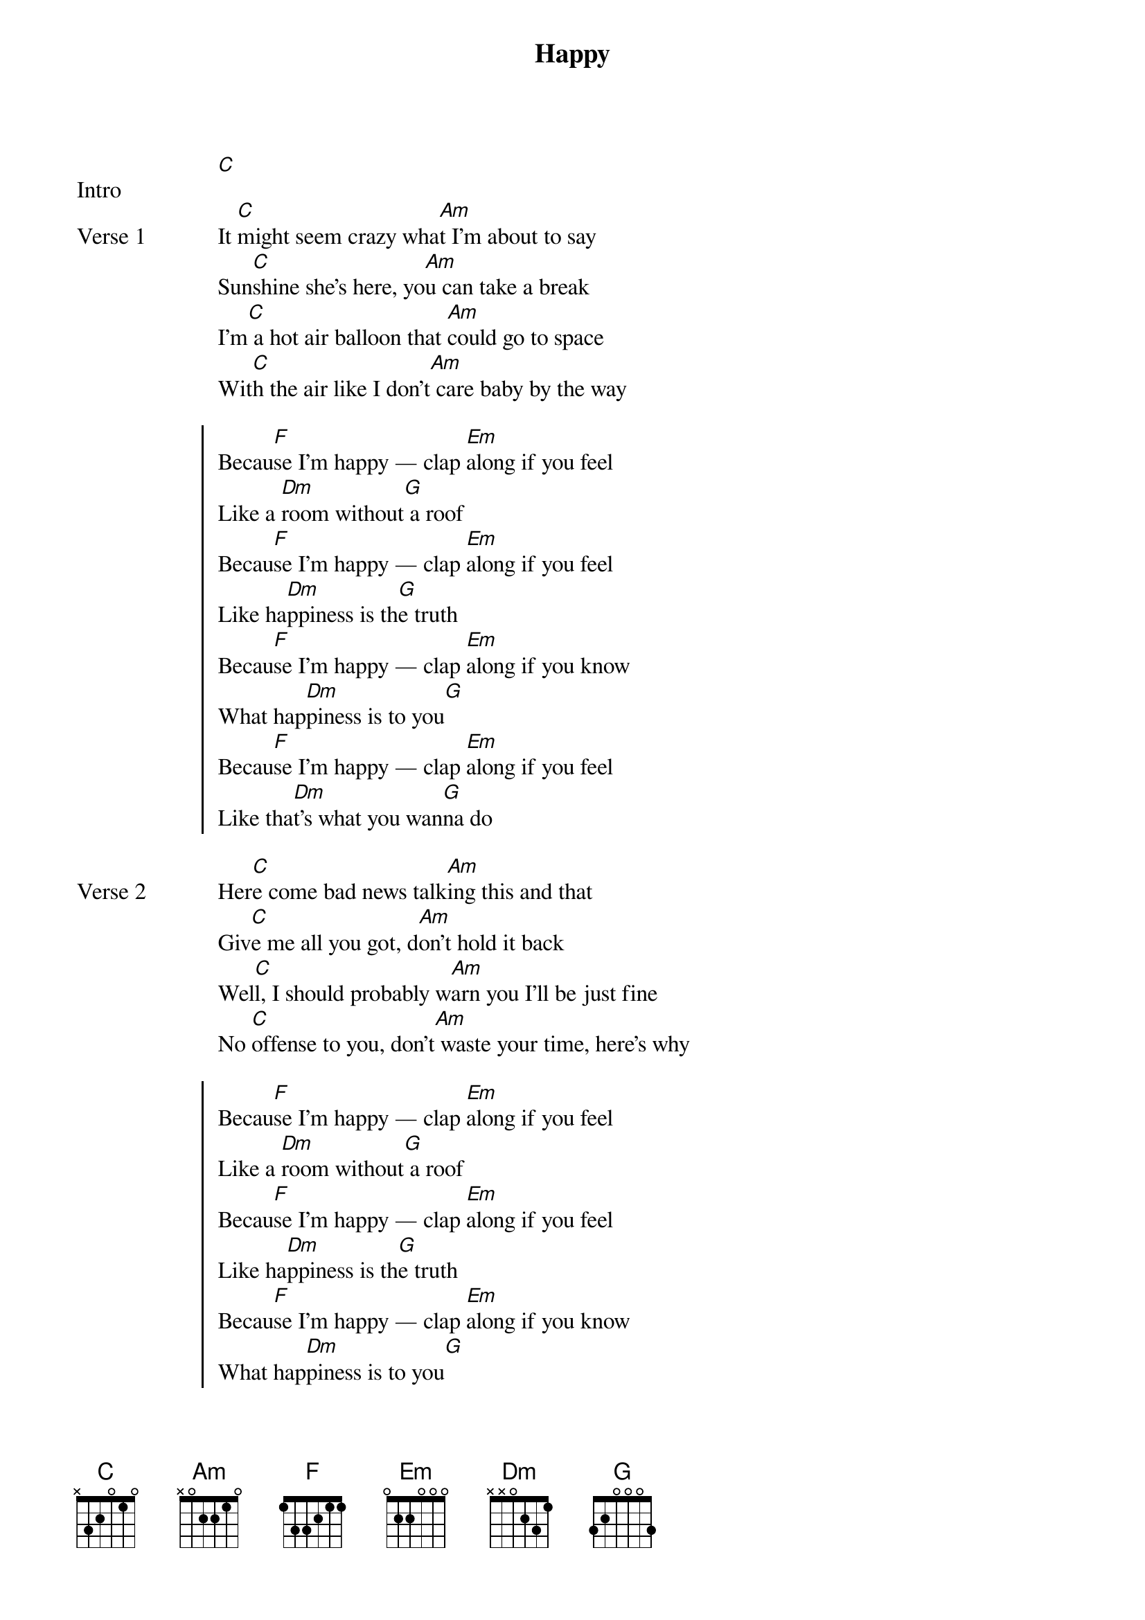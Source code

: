 {title: Happy}
{artist: Pharrell Williams}
{key: C}
{capo: None}
{tempo: 160}
# https://tabs.ultimate-guitar.com/tab/pharrell-williams/happy-chords-1467756  

{start_of_bridge: Intro}
[C]  
{end_of_bridge}

{start_of_verse: Verse 1}
It [C]might seem crazy wha[Am]t I'm about to say
Sun[C]shine she's here, yo[Am]u can take a break
I'm[C] a hot air balloon that [Am]could go to space
Wit[C]h the air like I don't[Am] care baby by the way
{end_of_verse}

{start_of_chorus}
Becau[F]se I'm happy — clap [Em]along if you feel
Like a [Dm]room without[G] a roof
Becau[F]se I'm happy — clap [Em]along if you feel
Like ha[Dm]ppiness is th[G]e truth
Becau[F]se I'm happy — clap [Em]along if you know
What hap[Dm]piness is to you[G]
Becau[F]se I'm happy — clap [Em]along if you feel
Like tha[Dm]t's what you wan[G]na do
{end_of_chorus}

{start_of_verse: Verse 2}
Her[C]e come bad news talk[Am]ing this and that
Giv[C]e me all you got, d[Am]on't hold it back
Wel[C]l, I should probably w[Am]arn you I'll be just fine
No [C]offense to you, don't[Am] waste your time, here's why
{end_of_verse}

{start_of_chorus}
Becau[F]se I'm happy — clap [Em]along if you feel
Like a [Dm]room without[G] a roof
Becau[F]se I'm happy — clap [Em]along if you feel
Like ha[Dm]ppiness is th[G]e truth
Becau[F]se I'm happy — clap [Em]along if you know
What hap[Dm]piness is to you[G]
Becau[F]se I'm happy — clap [Em]along if you feel
Like tha[Dm]t's what you wan[G]na do
{end_of_chorus}

{start_of_bridge}
Hap[C]py — bring me down, can't nothing
Hap[C]py — bring me down, your love is too high
Hap[C]py — bring me down, can't nothing
Hap[C]py — bring me down, I said
{end_of_bridge}

{start_of_bridge: Final Chorus}
Becau[F]se I'm happy — clap [Em]along if you feel
Like a [Dm]room without[G] a roof
Becau[F]se I'm happy — clap [Em]along if you feel
Like ha[Dm]ppiness is th[G]e truth
Becau[F]se I'm happy — clap [Em]along if you know
What hap[Dm]piness is to you[G]
Becau[F]se I'm happy — clap [Em]along if you feel
Like tha[Dm]t's what you wan[G]na do
{end_of_bridge}

{start_of_bridge: Outro}
Bri[C]ng me down, can't no[Am]thing
Bri[C]ng me down, your lov[Am]e is too high
Bri[C]ng me down, can't no[Am]thing
Bri[C]ng me down, I said ([Am]because I'm happy)

Clap [F]along if you feel li[Em]ke a room without a roof
Clap [F]along if you feel li[Em]ke happiness is the truth
Clap [F]along if you know wh[Em]at happiness is to you
Clap [F]along if you feel li[Em]ke that's what you wanna do
{end_of_bridge}

{start_of_bridge: End}
[C]  
{end_of_bridge}